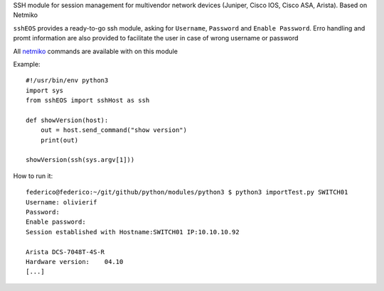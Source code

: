 SSH module for session management for multivendor network devices (Juniper, Cisco IOS, Cisco ASA, Arista). Based on Netmiko

``sshEOS`` provides a ready-to-go ssh module, asking for ``Username``, ``Password`` and ``Enable Password``.
Erro handling and promt information are also provided to facilitate the user in case of wrong username or password

All `netmiko <https://pynet.twb-tech.com/blog/automation/netmiko.html>`_ commands are available with on this module

Example::

  #!/usr/bin/env python3
  import sys
  from sshEOS import sshHost as ssh

  def showVersion(host):
      out = host.send_command("show version")
      print(out)

  showVersion(ssh(sys.argv[1]))

How to run it::

  federico@federico:~/git/github/python/modules/python3 $ python3 importTest.py SWITCH01
  Username: olivierif
  Password:
  Enable password:
  Session established with Hostname:SWITCH01 IP:10.10.10.92

  Arista DCS-7048T-4S-R
  Hardware version:    04.10
  [...]
